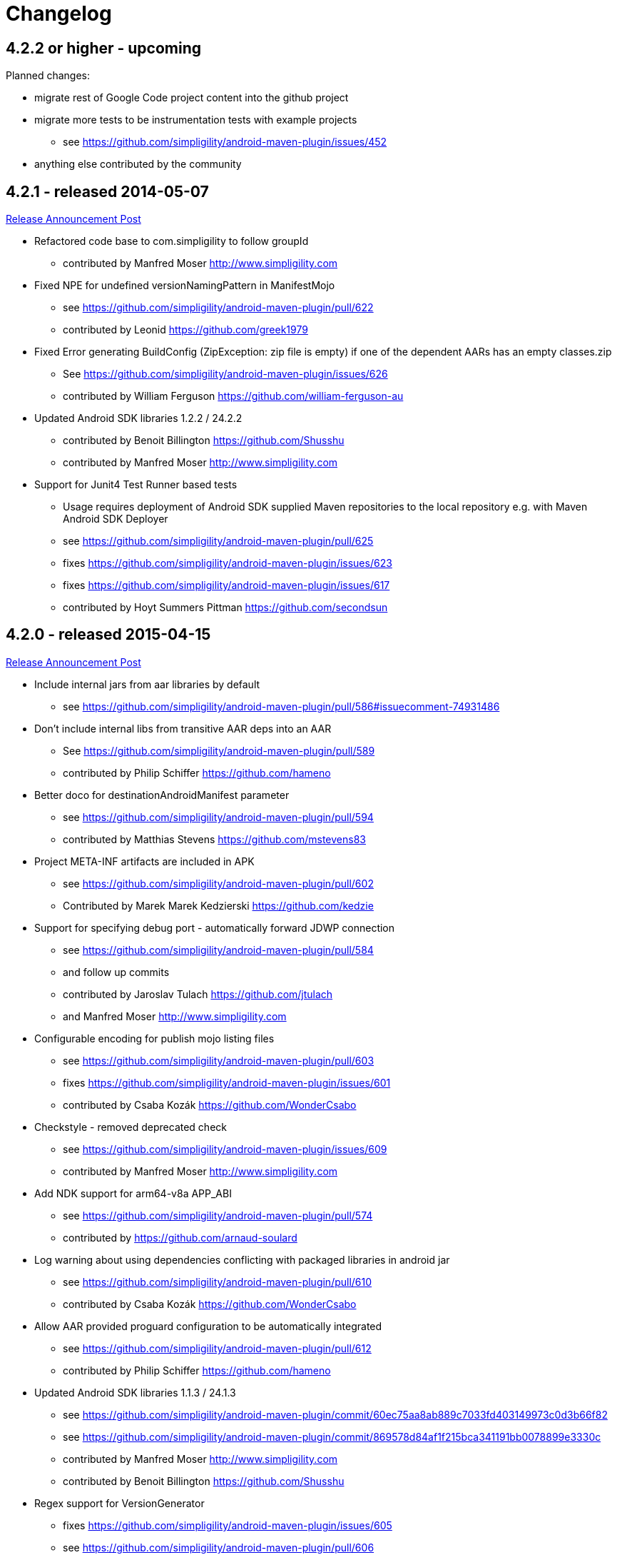 = Changelog

== 4.2.2 or higher - upcoming 

Planned changes:

* migrate rest of Google Code project content into the github project
* migrate more tests to be instrumentation tests with example projects
** see https://github.com/simpligility/android-maven-plugin/issues/452
* anything else contributed by the community

== 4.2.1 - released 2014-05-07

https://groups.google.com/d/msg/maven-android-developers/HOIC3b7MmoA/Z8XUXpsmT-EJ[Release Announcement Post]

* Refactored code base to com.simpligility to follow groupId
** contributed by Manfred Moser http://www.simpligility.com
* Fixed NPE for undefined versionNamingPattern in ManifestMojo
** see https://github.com/simpligility/android-maven-plugin/pull/622
** contributed by Leonid https://github.com/greek1979
* Fixed Error generating BuildConfig (ZipException: zip file is empty) if one of the dependent AARs has an empty classes.zip
** See https://github.com/simpligility/android-maven-plugin/issues/626
** contributed by William Ferguson https://github.com/william-ferguson-au
* Updated Android SDK libraries 1.2.2 / 24.2.2
** contributed by Benoit Billington https://github.com/Shusshu
** contributed by Manfred Moser http://www.simpligility.com
* Support for Junit4 Test Runner based tests
** Usage requires deployment of Android SDK supplied Maven repositories to the
  local repository e.g. with Maven Android SDK Deployer
** see https://github.com/simpligility/android-maven-plugin/pull/625
** fixes https://github.com/simpligility/android-maven-plugin/issues/623
** fixes https://github.com/simpligility/android-maven-plugin/issues/617
** contributed by Hoyt Summers Pittman https://github.com/secondsun

== 4.2.0 - released 2015-04-15

https://groups.google.com/d/msg/maven-android-developers/-HhJutxX0u8/PAKA2dYDK2wJ[Release Announcement Post]

* Include internal jars from aar libraries by default
** see https://github.com/simpligility/android-maven-plugin/pull/586#issuecomment-74931486
* Don't include internal libs from transitive AAR deps into an AAR
** See https://github.com/simpligility/android-maven-plugin/pull/589
** contributed by Philip Schiffer https://github.com/hameno
* Better doco for destinationAndroidManifest parameter
** see https://github.com/simpligility/android-maven-plugin/pull/594
** contributed by Matthias Stevens https://github.com/mstevens83
* Project META-INF artifacts are included in APK
** see https://github.com/simpligility/android-maven-plugin/pull/602
** Contributed by Marek Marek Kedzierski https://github.com/kedzie
* Support for specifying debug port - automatically forward JDWP connection
** see https://github.com/simpligility/android-maven-plugin/pull/584
** and follow up commits
** contributed by Jaroslav Tulach https://github.com/jtulach
** and Manfred Moser http://www.simpligility.com
* Configurable encoding for publish mojo listing files
** see https://github.com/simpligility/android-maven-plugin/pull/603
** fixes https://github.com/simpligility/android-maven-plugin/issues/601
** contributed by Csaba Kozák https://github.com/WonderCsabo
* Checkstyle - removed deprecated check
** see https://github.com/simpligility/android-maven-plugin/issues/609
** contributed by Manfred Moser http://www.simpligility.com
* Add NDK support for arm64-v8a APP_ABI 
** see https://github.com/simpligility/android-maven-plugin/pull/574
** contributed by https://github.com/arnaud-soulard
* Log warning about using dependencies conflicting with packaged libraries in android jar 
** see https://github.com/simpligility/android-maven-plugin/pull/610
** contributed by Csaba Kozák https://github.com/WonderCsabo
* Allow AAR provided proguard configuration to be automatically integrated
** see https://github.com/simpligility/android-maven-plugin/pull/612
** contributed by Philip Schiffer https://github.com/hameno
* Updated Android SDK libraries 1.1.3 / 24.1.3
** see https://github.com/simpligility/android-maven-plugin/commit/60ec75aa8ab889c7033fd403149973c0d3b66f82
** see https://github.com/simpligility/android-maven-plugin/commit/869578d84af1f215bca341191bb0078899e3330c
** contributed by Manfred Moser http://www.simpligility.com
** contributed by Benoit Billington https://github.com/Shusshu
* Regex support for VersionGenerator
** fixes https://github.com/simpligility/android-maven-plugin/issues/605
** see https://github.com/simpligility/android-maven-plugin/pull/606
** contributed by Wang Xuerui https://github.com/xen0n

== 4.1.1 or higher - released 2015-02-02

https://groups.google.com/d/msg/maven-android-developers/EXYhXO1hbwM/L2mS3Ho7-kQJ[Release Announcement Post]

* Added Manifest Merger v2 example (tictactoe) & Deprecated merge manifest v1
** see https://github.com/simpligility/android-maven-plugin/pull/560
** contributed by Benoit Billington https://github.com/Shusshu
* Added proguard support from library (AAR) projects
** see https://github.com/simpligility/android-maven-plugin/pull/559
** contributed by David Sobreira Marques https://github.com/dpsm
* Updated Takari lifecyle and integration testing setup to new releases
** see https://github.com/simpligility/android-maven-plugin/pull/564
** contributed by Manfred Moser http://www.simpligility.com
** and Igor Fedorenko https://github.com/ifedorenko
** sponsored by Takari http://takari.io/
* Fix to allow both release-plugin and IDEs to correctly consume AAR deps.
** See https://github.com/simpligility/android-maven-plugin/pull/565
** contributed by Hoyt Summers Pittman https://github.com/secondsun
* Change default value for aidlSourceDirectory to src/main/aidl
** fixes https://github.com/simpligility/android-maven-plugin/issues/555
** see https://github.com/simpligility/android-maven-plugin/pull/557
** contributed by Csaba Kozák https://github.com/WonderCsabo
* Documentation updates for the site rendering
** see https://github.com/simpligility/android-maven-plugin/pull/567
** and other commits
** contributed by Manfred Moser http://www.simpligility.com
* Corrected unpackedLibsFolder default value
** see https://github.com/simpligility/android-maven-plugin/pull/575
** contributed by Pappy Stanescu https://github.com/pa314159
* Improvement of versionCode generator
** see https://github.com/simpligility/android-maven-plugin/pull/570
** contributed by Pappy Stanescu https://github.com/pa314159

== 4.1.0 - released 2015-01-08

https://groups.google.com/d/msg/maven-android-developers/oNm46DqGi2Q/Gs3cQAQ018gJ[Release Announcement Post]

* Updated to Android SDK libraries 1.0.0 / 24.0.0
** see https://github.com/simpligility/android-maven-plugin/pull/531
** contributed by Benoit Billington https://github.com/Shusshu
* Use lint from Android SDK libraries rather than command line invocation
** see https://github.com/simpligility/android-maven-plugin/pull/528
** fixes https://github.com/simpligility/android-maven-plugin/issues/400
** fixes https://github.com/simpligility/android-maven-plugin/issues/357
** fixes https://github.com/simpligility/android-maven-plugin/issues/476
** contributed by Benoit Billington https://github.com/Shusshu
* Making unpacked-libs folder configurable
** See https://github.com/simpligility/android-maven-plugin/pull/538
** contributed by William Ferguson https://github.com/william-ferguson-au
* Added deprecation for APKLIB format
** see https://github.com/simpligility/android-maven-plugin/pull/543
* Use the Google Play Developer API to upload APKs and update the store listing
** see https://github.com/simpligility/android-maven-plugin/pull/534
** fixes https://github.com/simpligility/android-maven-plugin/issues/418
** contributed by Joris de Groot https://github.com/jdegroot
** contributed by Benoit Billington https://github.com/Shusshu
* Improvements to project site including github ribbon and more
** see https://github.com/simpligility/android-maven-plugin/pull/544
** contributed by Manfred Moser http://www.simpligility.com
* Added Manifest Merger V2 and deprecated Manifest-Update mojo
** see https://github.com/simpligility/android-maven-plugin/pull/539
** fixes https://github.com/simpligility/android-maven-plugin/issues/519
** contributed by Benoit Billington https://github.com/Shusshu
* Refactor the 3 parameters used for the androidManifest.xml into 2 params 
** see https://github.com/simpligility/android-maven-plugin/pull/542
** see https://github.com/simpligility/android-maven-plugin/issues/508
** contributed by Benoit Billington https://github.com/Shusshu
* Fixed broken undeploy mojo AndroidManifest parsing
** see https://github.com/simpligility/android-maven-plugin/issues/550
** contributed by Manfred Moser http://www.simpligility.com
* MultiDex improvement - generating mainDexClasses when multiDex flag set to true and mainDexList is null
** see https://github.com/simpligility/android-maven-plugin/pull/526
** contributed by Piotr Soróbka https://github.com/psorobka
* A whole bunch minor project improvements and fixes
** see commit history
** contributed by Manfred Moser http://www.simpligility.com

ATTENTION:

* updatedManifestFile & sourceManifestFile parameters have been removed.
* use androidManifestFile and destinationManifestFile
** See https://github.com/simpligility/android-maven-plugin/pull/542


== 4.0.0 - released 2014-11-25

https://groups.google.com/d/msg/maven-android-developers/9ogkKf0Xr7Y/F9CKX6LV0uAJ[Release Announcement Post]

* Migrated some documentation from the old Google Code site
** contributed by Manfred Moser http://www.simpligility.com
* Fix for aar and jar dependency mix and related resolving
** see https://github.com/simpligility/android-maven-plugin/pull/493
** fixes https://github.com/simpligility/android-maven-plugin/issues/485
** contributed by Hoyt Summers Pittman https://github.com/secondsun
* Fixes to proguard and multidex related processing
** see https://github.com/simpligility/android-maven-plugin/pull/509
** fixes https://github.com/simpligility/android-maven-plugin/issues/507
** contributed by Łukasz Suski https://github.com/lsuski
* Documentation for shading commons-codec to allow usage of newer version
** see https://github.com/simpligility/android-maven-plugin/pull/498
** see https://github.com/simpligility/android-maven-plugin/issues/487#issuecomment-60956025
** contributed by Matthias Stevens https://github.com/mstevens83
* Custom exclude filter to ProGuardMojo
** see https://github.com/simpligility/android-maven-plugin/pull/497
** contributed by Csaba Kozák https://github.com/WonderCsabo
* Fixes to resource files in sample projects to allow builds to pass with new SDK
** see https://github.com/simpligility/android-maven-plugin/pull/514
** contributed by Manfred Moser http://www.simpligility.com
* Always honor dexArguments parameters
** fixes https://github.com/simpligility/android-maven-plugin/issues/517
** contributed by Manfred Moser http://www.simpligility.com
* Downgraded runtime requirements to Maven 3.0.4
** contributed by Manfred Moser http://www.simpligility.com
* Examples documentation
** contributed by Manfred Moser http://www.simpligility.com
* Moved Emma analysis to process-classes phase
** fixes https://github.com/simpligility/android-maven-plugin/issues/489
** see https://github.com/simpligility/android-maven-plugin/pull/515
** contributed by Dmitry Berezhnoy https://github.com/deadmoto

== 4.0.0-rc.3 - released 2014-10-28

https://groups.google.com/d/msg/maven-android-developers/9ogkKf0Xr7Y/F9CKX6LV0uAJ[Release Announcement Post]

* Migrated complete project to new git repo at https://github.com/simpligility/android-maven-plugin
** contributed by Manfred Moser http://www.simpligility.com
* Adapted codebase to new groupId "com.simpligility.maven.plugins
** contributed by Manfred Moser http://www.simpligility.com

== 4.0.0-rc.2 and older release notes

can be found on the old project site on the https://code.google.com/p/maven-android-plugin/wiki/Changelog[changelog wiki page]. 
